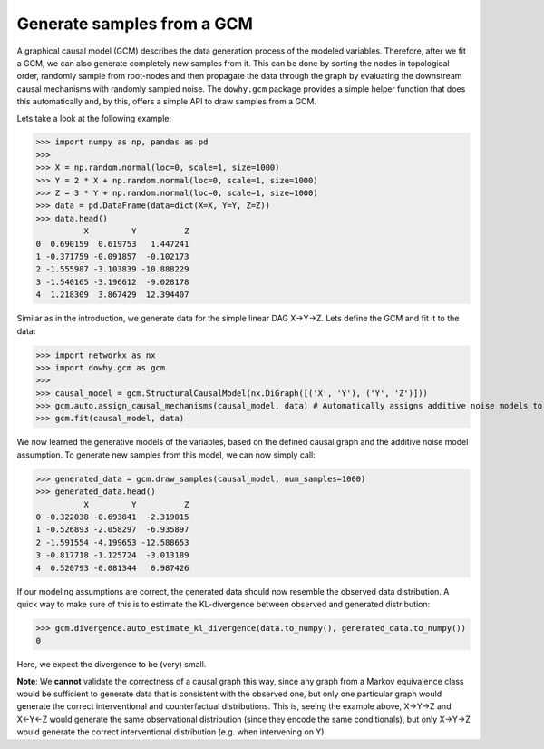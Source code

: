Generate samples from a GCM
===========================

A graphical causal model (GCM) describes the data generation process of the modeled variables. Therefore, after we fit
a GCM, we can also generate completely new samples from it. This can be done by sorting the nodes in topological
order, randomly sample from root-nodes and then propagate the data through the graph by evaluating the downstream
causal mechanisms with randomly sampled noise. The ``dowhy.gcm`` package provides a simple helper function that does
this automatically and, by this, offers a simple API to draw samples from a GCM.

Lets take a look at the following example:

>>> import numpy as np, pandas as pd
>>>
>>> X = np.random.normal(loc=0, scale=1, size=1000)
>>> Y = 2 * X + np.random.normal(loc=0, scale=1, size=1000)
>>> Z = 3 * Y + np.random.normal(loc=0, scale=1, size=1000)
>>> data = pd.DataFrame(data=dict(X=X, Y=Y, Z=Z))
>>> data.head()
          X         Y          Z
0  0.690159  0.619753   1.447241
1 -0.371759 -0.091857  -0.102173
2 -1.555987 -3.103839 -10.888229
3 -1.540165 -3.196612  -9.028178
4  1.218309  3.867429  12.394407

Similar as in the introduction, we generate data for the simple linear DAG X→Y→Z. Lets define the GCM and fit it to the
data:

>>> import networkx as nx
>>> import dowhy.gcm as gcm
>>>
>>> causal_model = gcm.StructuralCausalModel(nx.DiGraph([('X', 'Y'), ('Y', 'Z')]))
>>> gcm.auto.assign_causal_mechanisms(causal_model, data) # Automatically assigns additive noise models to non-root nodes
>>> gcm.fit(causal_model, data)

We now learned the generative models of the variables, based on the defined causal graph and the additive noise model assumption.
To generate new samples from this model, we can now simply call:

>>> generated_data = gcm.draw_samples(causal_model, num_samples=1000)
>>> generated_data.head()
          X         Y          Z
0 -0.322038 -0.693841  -2.319015
1 -0.526893 -2.058297  -6.935897
2 -1.591554 -4.199653 -12.588653
3 -0.817718 -1.125724  -3.013189
4  0.520793 -0.081344   0.987426

If our modeling assumptions are correct, the generated data should now resemble the observed data distribution. A quick
way to make sure of this is to estimate the KL-divergence between observed and generated distribution:

>>> gcm.divergence.auto_estimate_kl_divergence(data.to_numpy(), generated_data.to_numpy())
0

Here, we expect the divergence to be (very) small.

**Note**: We **cannot** validate the correctness of a causal graph this way,
since any graph from a Markov equivalence class would be sufficient to generate data that is consistent with the observed one,
but only one particular graph would generate the correct interventional and counterfactual distributions. This is, seeing the example above,
X→Y→Z and X←Y←Z would generate the same observational distribution (since they encode the same conditionals), but only X→Y→Z would generate the
correct interventional distribution (e.g. when intervening on Y).